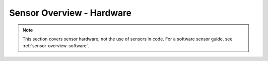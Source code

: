 .. _sensor-overview-hardware:

Sensor Overview - Hardware
==========================

.. note:: This section covers sensor hardware, not the use of sensors in code. For a software sensor guide, see :ref:`sensor-overview-software`.